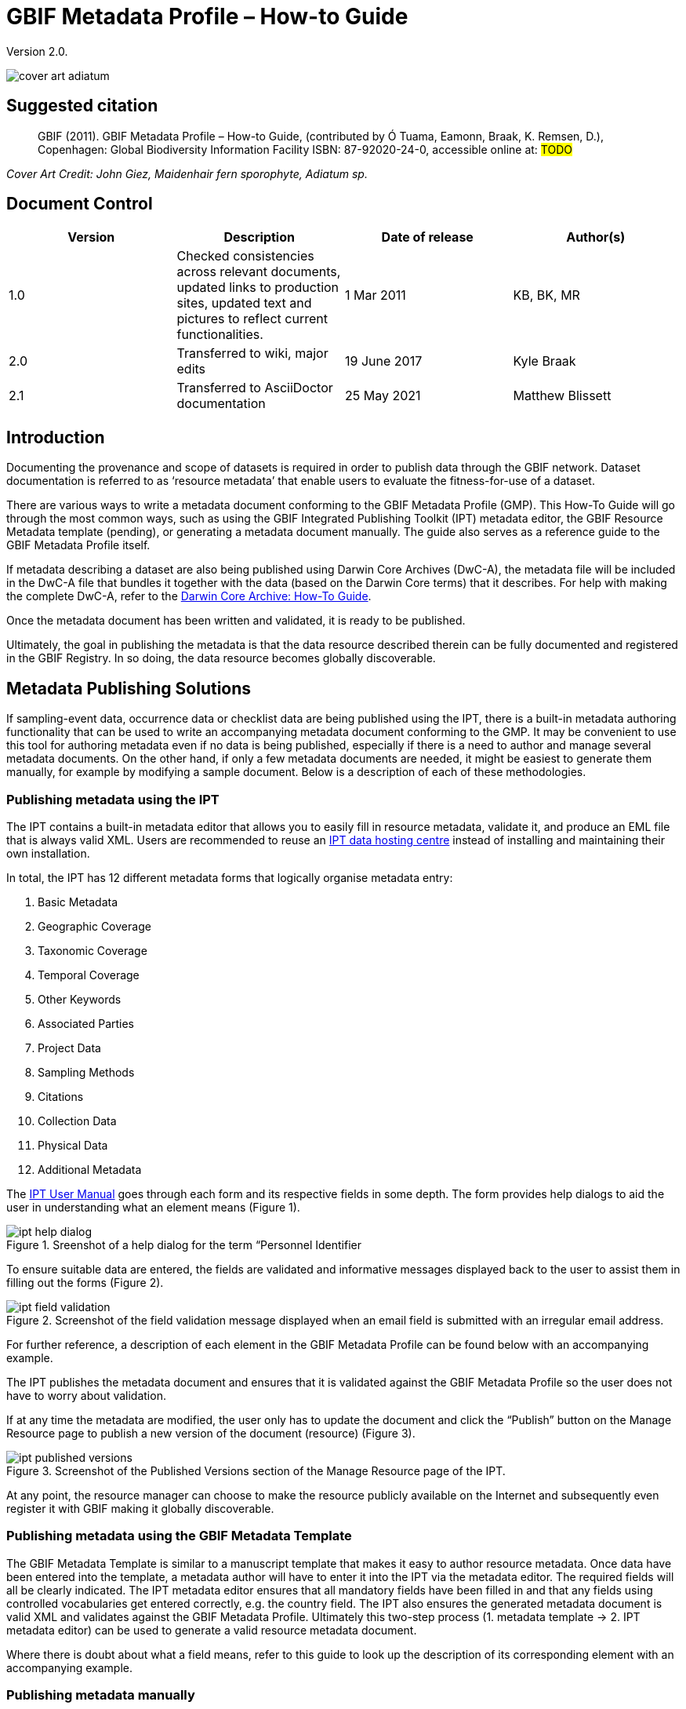 = GBIF Metadata Profile – How-to Guide

Version 2.0.

image::figures/cover_art_adiatum.png[]

== Suggested citation

> GBIF (2011). GBIF Metadata Profile – How-to Guide, (contributed by Ó Tuama, Eamonn, Braak, K. Remsen, D.), Copenhagen: Global Biodiversity Information Facility ISBN: 87-92020-24-0, accessible online at: #TODO#

_Cover Art Credit: John Giez, Maidenhair fern sporophyte, Adiatum sp._

== Document Control

|===
| Version | Description                  | Date of release | Author(s)

| 1.0     | Checked consistencies across relevant documents, updated links to production sites, updated text and pictures to reflect current functionalities. | 1 Mar 2011      | KB, BK, MR
| 2.0     | Transferred to wiki, major edits | 19 June 2017      | Kyle Braak
| 2.1     | Transferred to AsciiDoctor documentation | 25 May 2021      | Matthew Blissett
|===

== Introduction

Documenting the provenance and scope of datasets is required in order to publish data through the GBIF network. Dataset documentation is referred to as ‘resource metadata’ that enable users to evaluate the fitness-for-use of a dataset.

There are various ways to write a metadata document conforming to the GBIF Metadata Profile (GMP). This How-To Guide will go through the most common ways, such as using the GBIF Integrated Publishing Toolkit (IPT) metadata editor, the GBIF Resource Metadata template (pending), or generating a metadata document manually. The guide also serves as a reference guide to the GBIF Metadata Profile itself.

If metadata describing a dataset are also being published using Darwin Core Archives (DwC-A), the metadata file will be included in the DwC-A file that bundles it together with the data (based on the Darwin Core terms) that it describes. For help with making the complete DwC-A, refer to the xref:dwca-guide.adoc[Darwin Core Archive: How-To Guide].

Once the metadata document has been written and validated, it is ready to be published.

Ultimately, the goal in publishing the metadata is that the data resource described therein can be fully documented and registered in the GBIF Registry. In so doing, the data resource becomes globally discoverable.

== Metadata Publishing Solutions

If sampling-event data, occurrence data or checklist data are being published using the IPT, there is a built-in metadata authoring functionality that can be used to write an accompanying metadata document conforming to the GMP. It may be convenient to use this tool for authoring metadata even if no data is being published, especially if there is a need to author and manage several metadata documents. On the other hand, if only a few metadata documents are needed, it might be easiest to generate them manually, for example by modifying a sample document. Below is a description of each of these methodologies.

=== Publishing metadata using the IPT

The IPT contains a built-in metadata editor that allows you to easily fill in resource metadata, validate it, and produce an EML file that is always valid XML. Users are recommended to reuse an xref:data-hosting-centres.adoc[IPT data hosting centre] instead of installing and maintaining their own installation.

In total, the IPT has 12 different metadata forms that logically organise metadata entry:

1.  Basic Metadata
2.  Geographic Coverage
3.  Taxonomic Coverage
4.  Temporal Coverage
5.  Other Keywords
6.  Associated Parties
7.  Project Data
8.  Sampling Methods
9.  Citations
10. Collection Data
11. Physical Data
12. Additional Metadata

The xref:manage-resources.adoc#metadata[IPT User Manual] goes through each form and its respective fields in some depth. The form provides help dialogs to aid the user in understanding what an element means (Figure 1).

.Sreenshot of a help dialog for the term “Personnel Identifier
image::figures/ipt_help_dialog.png[]

To ensure suitable data are entered, the fields are validated and informative messages displayed back to the user to assist them in filling out the forms (Figure 2).

.Screenshot of the field validation message displayed when an email field is submitted with an irregular email address.
image::figures/ipt_field_validation.png[]

For further reference, a description of each element in the GBIF Metadata Profile can be found below with an accompanying example.

The IPT publishes the metadata document and ensures that it is validated against the GBIF Metadata Profile so the user does not have to worry about validation.

If at any time the metadata are modified, the user only has to update the document and click the “Publish” button on the Manage Resource page to publish a new version of the document (resource) (Figure 3).

.Screenshot of the Published Versions section of the Manage Resource page of the IPT.
image::figures/ipt_published_versions.png[]

At any point, the resource manager can choose to make the resource publicly available on the Internet and subsequently even register it with GBIF making it globally discoverable.

=== Publishing metadata using the GBIF Metadata Template

The GBIF Metadata Template is similar to a manuscript template that makes it easy to author resource metadata. Once data have been entered into the template, a metadata author will have to enter it into the IPT via the metadata editor. The required fields will all be clearly indicated. The IPT metadata editor ensures that all mandatory fields have been filled in and that any fields using controlled vocabularies get entered correctly, e.g. the country field. The IPT also ensures the generated metadata document is valid XML and validates against the GBIF Metadata Profile. Ultimately this two-step process (1. metadata template → 2. IPT metadata editor) can be used to generate a valid resource metadata document.

Where there is doubt about what a field means, refer to this guide to look up the description of its corresponding element with an accompanying example.

=== Publishing metadata manually

Below is a simple set of instructions for non-IPT users wishing to generate their own custom EML XML file complying with the latest version of the GBIF Metadata Profile: *1.1*.  Refer to the following list to ensure it is completed properly:

==== Instructions

1. Use the schema location for version 1.1 of the GBIF Metadata Profile in the `<eml:eml>` root element:
`<eml:eml ... xsi:schemaLocation="eml://ecoinformatics.org/eml-2.1.1 http://rs.gbif.org/schema/eml-gbif-profile/1.1/eml.xsd" ...>`.
2.  Set the `packageId` attribute inside the `<eml:eml>` root element. Remember, the `packageId` should be any globally unique ID fixed for that document. Whenever the document changes, it must be assigned a new packageId. For example: `packageId='619a4b95-1a82-4006-be6a-7dbe3c9b33c5/eml-1.xml'` for the 1st version of the document, `packageId='619a4b95-1a82-4006-be6a-7dbe3c9b33c5/eml-2.xml'` for the 2nd version, and so on.
3. Fill in all mandatory metadata elements specified by the schema, plus any additional metadata elements desired. When updating an existing EML file using an earlier version of the GBIF Metadata Profile, refer to the section below for a list of what's new in this version.
4. Ensure the EML file is valid XML. For assistance, refer to <<Validation of metadata,this section>>.

== Validation of metadata

It is essential the XML metadata document is valid, both as an XML document and as validating against the GML schema. There are several options for how to do this. The https://www.oxygenxml.com/[Oxygen XML Editor] is an excellent tool with built-in validator you can use to do this. Java programmers could also do this for example by using the https://github.com/gbif/registry/blob/master/registry-metadata/src/main/java/org/gbif/registry/metadata/EmlValidator.java[EmlValidator.java] from the GBIF registry-metadata project.

== What changed in version 1.1 of the GMP since 1.0.2?

1. *Support for a machine readable license.* Note instructions on how to provide a machine readable license can be found xref:license.adoc[here].
2. Support for multiple contacts, creators, metadataProvider and project personnel
3. Support for userIds for any agent (e.g. ORCID)
4. Support for providing information about the frequency with which changes are made to the dataset
5. Support for providing a project identifier (e.g. to associate datasets under a common project)
6. The description can be broken into separate paragraphs versus all lumped into one
7. Support for providing information about multiple collections

== Example files

An example EML complying with v1.1 of the GBIF Metadata Profile can be found https://cloud.gbif.org/griis/eml.do?r=global&v=2.0[here]. Note this file has been generated by the https://cloud.gbif.org/griis/[GRIIS IPT].

== Annex

=== Background to the GBIF Metadata Profile

Metadata, literally “data about data” are an essential component of a data management system, describing such aspects as the “who, what, where, when and how” pertaining to a resource. In the GBIF context, resources are datasets, loosely defined as collections of related data, the granularity of which is determined by the data custodian. Metadata can occur in several levels of completeness. In general, metadata should allow a prospective end user of data to:

1. Identify/discover its existence,
2. Learn how to access or acquire the data,
3. Understand its fitness-for-use, and
4. Learn how to transfer (obtain a copy of) the data.

The GBIF Metadata Profile (GMP) was developed in order to standardise how resources get described at the dataset level in the GBIF http://www.gbif.org[Data Portal]. This profile can be transformed to other common metadata formats such as the http://marinemetadata.org/references/iso19139[ISO 19139 metadata profile].

In the GMP there is a minimum set of mandatory elements required for identification, but it is recommended that as many elements be used as possible to ensure the metadata are as descriptive and complete as possible.

== Metadata Elements

The GBIF Metadata Profile is primarily based on the https://knb.ecoinformatics.org/#tools/eml[Ecological Metadata Language (EML)]. The GBIF profile utilises a subset of EML and extends it to include additional requirements that are not accommodated in the EML specification. The following tables provide short descriptions of the profile elements, and where relevant, links to more complete EML descriptions. The elements are categorised as follows:

* Dataset (Resource)
* Project
* People and Organisations
* Keyword Set (General Keywords)
* Coverage
** Taxonomic Coverage
** Geographic Coverage
** Temporal Coverage
* Methods
* Intellectual Property Rights
* Additional Metadata + NCD (Natural Collections Descriptions Data) Related

=== Dataset (Resource)

The dataset field has elements relating to a single dataset (resource).

|===
| Term name | Description

| https://knb.ecoinformatics.org/#external//emlparser/docs/eml-2.1.1/./eml-resource.html#altnernateIdentifier[alternateIdentifier] | It is a Universally Unique Identifier (UUID) for the EML document and not for the dataset. This term is optional. A list of different identifiers can be supplied. E.g., 619a4b95-1a82-4006-be6a-7dbe3c9b33c5.

| https://knb.ecoinformatics.org/#external//emlparser/docs/eml-2.1.1/./eml-resource.html#title[title] | A description of the resource that is being documented that is long enough to differentiate it from other similar resources. Multiple titles may be provided, particularly when trying to express the title in more than one language (use the "xml:lang" attribute to indicate the language if not English/en). E.g. Vernal pool amphibian density data, Isla Vista, 1990-1996.

| https://knb.ecoinformatics.org/#external//emlparser/docs/eml-2.1.1/./eml-resource.html#creator[creator] | The resource creator is the person or organization responsible for creating the resource itself. See section “People and Organisations” for more details.

| https://knb.ecoinformatics.org/#external//emlparser/docs/eml-2.1.1/./eml-resource.html#metadataProvider[metadataProvider] | The metadataProvider is the person or organization responsible for providing documentation for the resource. See section “People and Organisations” for more details.

| https://knb.ecoinformatics.org/#external//emlparser/docs/eml-2.1.1/./eml-resource.html#associatedParty[associatedParty] | An associatedParty is another person or organisation that is associated with the resource. These parties might play various roles in the creation or maintenance of the resource, and these roles should be indicated in the "role" element. See section “People and Organisations” for more details.

| https://knb.ecoinformatics.org/#external//emlparser/docs/eml-2.1.1/./eml-resource.html#contact[contact] | The contact field contains contact information for this dataset. This is the person or institution to contact with questions about the use, interpretation of a data set. See section “People and Organisations” for more details.

| https://knb.ecoinformatics.org/#external//emlparser/docs/eml-2.1.1/./eml-resource.html#pubDate[pubDate] | The date that the resource was published. The format should be represented as: CCYY, which represents a 4 digit year, or as CCYY-MM-DD, which denotes the full year, month, and day. Note that month and day are optional components. Formats must conform to ISO 8601. E.g. 2010-09-20.

| https://knb.ecoinformatics.org/#external//emlparser/docs/eml-2.1.1/./eml-resource.html#language[language] | The language in which the resource (not the metadata document) is written. This can be a well-known language name, or one of the ISO language codes to be more precise. GBIF recommendation is to use the ISO language code (http://vocabularies.gbif.org/vocabularies/lang). E.g., English.

| https://knb.ecoinformatics.org/#external//emlparser/docs/eml-2.1.1/./eml-resource.html#additionalInfo[additionalInfo] | Information regarding omissions, instructions or other annotations that resource managers may wish to include with a dataset. Basically, any information that is not characterized by the other resource metadata fields.

| https://knb.ecoinformatics.org/#external//emlparser/docs/eml-2.1.1/./eml-resource.html#url[url] | The URL of the resource that is available online.

| https://knb.ecoinformatics.org/#external//emlparser/docs/eml-2.1.1/./eml-resource.html#abstract[abstract] | A brief overview of the resource that is being documented.
|===

=== Project

The project field contains information on the project in which this dataset was collected. It includes information such as project personnel, funding, study area, project design and related projects.

|===
| Term | Definition

| https://knb.ecoinformatics.org/#external//emlparser/docs/eml-2.1.1/./eml-project.html#title[title]  | A descriptive title for the research project. E.g., Species diversity in Tennessee riparian habitats

| https://knb.ecoinformatics.org/#external//emlparser/docs/eml-2.1.1/./eml-project.html#personnel[personnel] | The personnel field is used to document people involved in a research project by providing contact information and their role in the project.

| https://knb.ecoinformatics.org/#external//emlparser/docs/eml-2.1.1/./eml-project.html#funding[funding] | The funding field is used to provide information about funding sources for the project such as: grant and contract numbers; names and addresses of funding sources.

| https://knb.ecoinformatics.org/#external//emlparser/docs/eml-2.1.1/./eml-project.html#studyAreaDescription[studyAreaDescription] | The studyAreaDescription field documents the physical area associated with the research project. It can include descriptions of the geographic, temporal, and taxonomic coverage of the research location and descriptions of domains (themes) of interest such as climate, geology, soils or disturbances.

| https://knb.ecoinformatics.org/#external//emlparser/docs/eml-2.1.1/./eml-project.html#designDescription[designDescription] | The field designDescription contains general textual descriptions of research design. It can include detailed accounts of goals, motivations, theory, hypotheses, strategy, statistical design, and actual work. Literature citations may also be used to describe the research design.
|===

=== People and Organisations

There are several fields that could represent either a person or an organisation. Below is a list of the various fields used to describe a person or organisation.

|===
| Term | Definition

| https://knb.ecoinformatics.org/#external//emlparser/docs/eml-2.1.1/./eml-party.html#givenName[givenName] | Subfield of individualName field. The given name field can be used for the first name of the individual associated with the resource, or for any other names that are not intended to be alphabetized (as appropriate). E.g., Jonny

| https://knb.ecoinformatics.org/#external//emlparser/docs/eml-2.1.1/./eml-party.html#surName[surName] | Subfield of individualName field. The surname field is used for the last name of the individual associated with the resource. This is typically the family name of an individual, for example, the name by which s/he is referred to in citations. E.g. Carson

| https://knb.ecoinformatics.org/#external//emlparser/docs/eml-2.1.1/./eml-party.html#organizationName[organizationName]                                                                                                                                                                                                                                                                                                                                                                                                                                                                                                                                                                                                                                                                                                                                                                                                                                                                                                                                                                                                                                                                                                                                                                                                                                                                                                                                                                                                                                                                                                                                                                                                                                                                                                                                                                                                                                                                                                                                                                                                                                                                                                                                                                                                                                                                                                                                                                                                                                                                                                                                                                                                                                                                          | The full name of the organization that is associated with the resource. This field is intended to describe which institution or overall organization is associated with the resource being described. E.g., National Center for Ecological Analysis and Synthesis

| https://knb.ecoinformatics.org/#external//emlparser/docs/eml-2.1.1/./eml-party.html#positionName[positionName]| This field is intended to be used instead of a particular person or full organization name. If the associated person that holds the role changes frequently, then Position Name would be used for consistency. Note that this field, used in conjunction with 'organizationName' and 'individualName' make up a single logical originator. Because of this, an originator with only the individualName of 'Joe Smith' is NOT the same as an originator with the name of 'Joe Smith' and the organizationName of 'NSF'. Also, the positionName should not be used in conjunction with individualName unless only that individual at that position would be considered an originator for the data package. If a positionName is used in conjunction with an organizationName, then that implies that any person who currently occupies said positionName at organizationName is the originator of the data package. E.g., HAST herbarium data manager

| https://knb.ecoinformatics.org/#external//emlparser/docs/eml-2.1.1/./eml-party.html#electronicMailAddress[electronicMailAddress] | The electronic mail address is the email address for the party. It is intended to be an Internet SMTP email address, which should consist of a username followed by the @ symbol, followed by the email server domain name address. E.g. jcuadra@gbif.org

| https://knb.ecoinformatics.org/#external//emlparser/docs/eml-2.1.1/./eml-party.html#deliveryPoint[deliveryPoint] | Subfield of the address field that describes the physical or electronic address of the responsible party for a resource.                                                                                                                                                                                                                                                                                                                                                                                                                                                                                                                                                                                                                                                                                                                                                                                                                                                                                                                                                                                                                                                                                                                                                                                                                                                                                                                                                                                                                                                                                                                                                                                                                                                                                                        The delivery point field is used for the physical address for postal communication. E.g., GBIF Secretariat, Universitetsparken 15

| https://knb.ecoinformatics.org/#external//emlparser/docs/eml-2.1.1/./eml-party.html#role[role] | Use this field to describe the role the party played with respect to the resource. E.g. technician, reviewer, principal investigator, etc.

| https://knb.ecoinformatics.org/#external//emlparser/docs/eml-2.1.1/./eml-party.html#phone[phone] | The phone field describes information about the responsible party's telephone, be it a voice phone, fax. E.g. +4530102040

| https://knb.ecoinformatics.org/#external//emlparser/docs/eml-2.1.1/./eml-party.html#postalCode[postalCode] | Subfield of the address field that describes the physical or electronic address of the responsible party for a resource. The postal code is equivalent to a U.S. zip code, or the number used for routing to an international address.  E.g., 52000.

| https://knb.ecoinformatics.org/#external//emlparser/docs/eml-2.1.1/./eml-party.html#city[city] | Subfield of the address field that describes the physical or electronic address of the responsible party for a resource. The city field is used for the city name of the contact associated with a particular resource. E.g. San Diego.
| https://knb.ecoinformatics.org/#external//emlparser/docs/eml-2.1.1/./eml-party.html#administrativeArea[administrativeArea] | Subfield of the address field that describes the physical or electronic address of the responsible party for a resource. The administrative area field is the equivalent of a 'state' in the U.S., or Province in Canada. This field is intended to accommodate the many types of international administrative areas. E.g. Colorado

| https://knb.ecoinformatics.org/#external//emlparser/docs/eml-2.1.1/./eml-party.html#country[country] | Subfield of the address field that describes the physical or electronic address of the responsible party for a resource. The country field is used for the name of the contact's country. The country name is most often derived from the ISO 3166 country code list. E.g., Japan.

| https://knb.ecoinformatics.org/#external//emlparser/docs/eml-2.1.1/./eml-party.html#onlineUrl[onlineUrl] | A link to associated online information, usually a web site. When the party represents an organization, this is the URL to a website or other online information about the organization. If the party is an individual, it might be their personal web site or other related online information about the party. E.g., http://www.yourdomain.edu/~doe.
|===

=== KeywordSet (General Keywords)

The keywordSet field is a wrapper for the keyword and keywordThesaurus elements, both of which are required together.

|===
| Term         | Definition

| https://knb.ecoinformatics.org/#external//emlparser/docs/eml-2.1.1/./eml-resource.html#keyword[keyword] | A keyword or key phrase that concisely describes the resource or is related to the resource. Each keyword field should contain one and only one keyword (i.e., keywords should not be separated by commas or other delimiters). E.g., biodiversity.

| https://knb.ecoinformatics.org/#external//emlparser/docs/eml-2.1.1/./eml-resource.html#keywordThesaurus[keywordThesaurus]| The name of the official keyword thesaurus from which keyword was derived. If an official thesaurus name does not exist, please keep a placeholder value such as “N/A” instead of removing this element as it is required together with the keyword element to constitute a keywordSet. E.g., IRIS keyword thesaurus.
|===

=== Coverage

Describes the extent of the coverage of the resource in terms of its *spatial* extent, *temporal* extent, and *taxonomic* extent.

=== Taxonomic Coverage

A container for taxonomic information about a resource. It includes a list of species names (or higher level ranks) from one or more classification systems. Please note the taxonomic classifications should not be nested, just listed one after the other.

|===
| Term                 | Definition

| https://knb.ecoinformatics.org/#external//emlparser/docs/eml-2.1.1/./eml-coverage.html#generalTaxonomicCoverage[generalTaxonomicCoverage] | Taxonomic Coverage is a container for taxonomic information about a resource. It includes a list of species names (or higher level ranks) from one or more classification systems. A description of the range of taxa addressed in the data set or collection. Use a simple comma separated list of taxa. E.g., "All vascular plants were identified to family or species, mosses and lichens were identified as moss or lichen."

| https://knb.ecoinformatics.org/#external//emlparser/docs/eml-2.1.1/./eml-coverage.html#taxonomicClassification[taxonomicClassification] | Information about the range of taxa addressed in the dataset or collection.

| https://knb.ecoinformatics.org/#external//emlparser/docs/eml-2.1.1/./eml-coverage.html#taxonRankName[taxonRankName]| The name of the taxonomic rank for which the Taxon rank value is provided. E.g., phylum, class, genus, species.

| https://knb.ecoinformatics.org/#external//emlparser/docs/eml-2.1.1/./eml-coverage.html#taxonRankValue[taxonRankValue] | The name representing the taxonomic rank of the taxon being described. E.g. Acer would be an example of a genus rank value, and rubrum would be an example of a species rank value, together indicating the common name of red maple. It is recommended to start with Kingdom and include ranks down to the most detailed level possible.

| https://knb.ecoinformatics.org/#external//emlparser/docs/eml-2.1.1/./eml-coverage.html#commonName[commonName]              | Applicable common names; these common names may be general descriptions of a group of organisms if appropriate. E.g., invertebrates, waterfowl.
|===

=== Geographic Coverage

A container for spatial information about a resource; allows a bounding box for the overall coverage (in lat long), and also allows description of arbitrary polygons with exclusions.

|===
| Term                | Definition

| https://knb.ecoinformatics.org/#external//emlparser/docs/eml-2.1.1/./eml-coverage.html#geographicDescription[geographicDescription] | A short text description of a dataset's geographic areal domain. A text description is especially important to provide a geographic setting when the extent of the dataset cannot be well described by the "boundingCoordinates". E.g., "Manistee River watershed", "extent of 7 1/2 minute quads containing any property belonging to Yellowstone National Park"

| https://knb.ecoinformatics.org/#external//emlparser/docs/eml-2.1.1/./eml-coverage.html#westBoundingCoordinate[westBoundingCoordinate]| Subfield of boundingCoordinates field covering the W margin of a bounding box. The longitude in decimal degrees of the western-most point of the bounding box that is being described. E.g., -18.25, +25, 45.24755.

| https://knb.ecoinformatics.org/#external//emlparser/docs/eml-2.1.1/./eml-coverage.html#eastBoundingCoordinate[eastBoundingCoordinate]| Subfield of boundingCoordinates field covering the E margin of a bounding box. The longitude in decimal degrees of the eastern-most point of the bounding box that is being described.   E.g., -18.25, +25, 45.24755.

| https://knb.ecoinformatics.org/#external//emlparser/docs/eml-2.1.1/./eml-coverage.html#northBoundingCoordinate[northBoundingCoordinate] | Subfield of boundingCoordinates field covering the N margin of a bounding box.  The longitude in decimal degrees of the northern-most point of the bounding box that is being described. E.g., -18.25, +25, 65.24755.

| https://knb.ecoinformatics.org/#external//emlparser/docs/eml-2.1.1/./eml-coverage.html#northBoundingCoordinate[southBoundingCoordinate] | Subfield of boundingCoordinates field covering the S margin of a bounding box. The longitude in decimal degrees of the southern-most point of the bounding box that is being described. E.g., -118.25, +25, 84.24755.
|===

=== Temporal Coverage

This container allows coverage to be a single point in time, multiple points in time, or a range of dates.

|===
| Term       | Definition

| https://knb.ecoinformatics.org/#external//emlparser/docs/eml-2.1.1/./eml-coverage.html#beginDate[beginDate] | Subfield of rangeOfDates field: It may be used multiple times with a endDate field to document multiple date ranges.   A single time stamp signifying the beginning of some time period. The calendar date field is used to express a date, giving the year, month, and day. The format should be one that complies with the International Standards Organization's standard 8601. The recommended format for EML is YYYY-MM-DD, where Y is the four digit year, M is the two digit month code (01 - 12, where January = 01), and D is the two digit day of the month (01 - 31). This field can also be used to enter just the year portion of a date.  E.g. 2010-09-20

| https://knb.ecoinformatics.org/#external//emlparser/docs/eml-2.1.1/./eml-coverage.html#endDate[endDate]| Subfield of rangeOfDates field: It may be used multiple times with a beginDate field to document multiple date ranges.  A single time stamp signifying the end of some time period. The calendar date field is used to express a date, giving the year, month, and day. The format should be one that complies with the International Standards Organization's standard 8601. The recommended format for EML is YYYY-MM-DD, where Y is the four digit year, M is the two digit month code (01 - 12, where January = 01), and D is the two digit day of the month (01 - 31). This field can also be used to enter just the year portion of a date. E.g. 2010-09-20.

| https://knb.ecoinformatics.org/#external//emlparser/docs/eml-2.1.1/./eml-coverage.html#singleDateTime[singleDateTime] | The SingleDateTime field is intended to describe a single date and time for an event.
|===

=== Methods

This field documents scientific methods used in the collection of the resource. It includes information on items such as tools, instrument calibration and software.

|===
| Term            | Definition

| https://knb.ecoinformatics.org/#external//emlparser/docs/eml-2.1.1/./eml-methods.html#methodStep[methodStep] | The methodStep field allows for repeated sets of elements that document a series of procedures followed to produce a data object. These include text descriptions of the procedures, relevant literature, software, instrumentation, source data and any quality control measures taken.

| https://knb.ecoinformatics.org/#external//emlparser/docs/eml-2.1.1/./eml-methods.html#qualityControl[qualityControl] | The qualityControl field provides a location for the description of actions taken to either control or assess the quality of data resulting from the associated method step.

| https://knb.ecoinformatics.org/#external//emlparser/docs/eml-2.1.1/./eml-methods.html#sampling[sampling]  | Description of sampling procedures including the geographic, temporal and taxonomic coverage of the study.

| https://knb.ecoinformatics.org/#external//emlparser/docs/eml-2.1.1/./eml-methods.html#studyExtent[studyExtent] | Subfield of the sampling field. The coverage field allows for a textual description of the specific sampling area, the sampling frequency (temporal boundaries, frequency of occurrence), and groups of living organisms sampled (taxonomic coverage). The field studyExtent represents both a specific sampling area and the sampling frequency (temporal boundaries, frequency of occurrence). The geographic studyExtent is usually a surrogate (representative area of) for the larger area documented in the "studyAreaDescription".

| https://knb.ecoinformatics.org/#external//emlparser/docs/eml-2.1.1/./eml-methods.html#samplingDescription[samplingDescription] | Subfield of the sampling field. The samplingDescription field allows for a text-based/human readable description of the sampling procedures used in the research project. The content of this element would be similar to a description of sampling procedures found in the methods section of a journal article.
|===

=== Intellectual Property Rights

Contain a rights management statement for the resource, or a reference to a service providing such information.

|===
| Term           | Definition

| https://knb.ecoinformatics.org/#external//emlparser/docs/eml-2.1.1/./eml-dataset.html#purpose[purpose] | A description of the purpose of this dataset.

| https://knb.ecoinformatics.org/#external//emlparser/docs/eml-2.1.1/./eml-resource.html#intellectualRights[intellectualRights] | A rights management statement for the resource, or reference a service providing such information. Rights information encompasses Intellectual Property Rights (IPR), Copyright, and various Property Rights. In the case of a data set, rights might include requirements for use, requirements for attribution, or other requirements the owner would like to impose. E.g., Copyright 2001 Regents of the University of California Santa Barbara. Free for use by all individuals provided that the owners are acknowledged in any use or publication.
|===

=== Additional Metadata + http://www.tdwg.org/activities/ncd/[Natural Collections Description Data (NCD)] Related

The additionalMetadata field is a container for any other relevant metadata that pertains to the resource being described. This field allows EML to be extensible in that any XML-based metadata can be included in this element. The elements provided here in the GMP include those required for conformance with ISO 19139 and a subset of NCD (Natural Collections Descriptions) elements.

|===
| Term                   | Definition

| dateStamp | The dateTime the metadata document was created or modified. E.g., 2002-10-23T18:13:51.235+01:00

| metadataLanguage | The language in which the metadata document (as opposed to the resource being described by the metadata) is written. Composed of an ISO639-2/T three-letter language code and an ISO3166-1 three-letter country code. E.g., en_UK

| hierarchyLevel | Dataset level to which the metadata applies; default value is “dataset”[8] E.g., dataset

| https://knb.ecoinformatics.org/#external//emlparser/docs/eml-2.1.1/./eml-literature.html#citation[citation] | The citation for the work itself. See https://knb.ecoinformatics.org/#external//emlparser/docs/eml-2.1.1/./eml-literature.html#citation[eml]

| bibliography | A list of citations (see below) that form a bibliography on literature related / used in the dataset

| physical | A container element for all of the elements that let you describe the internal/external characteristics and distribution of a data object (e.g., dataObject, dataFormat, distribution). Can repeat.

| resourceLogoUrl | URL of the logo associated with a resource. E.g., http://www.gbif.org/logo.jpg

| parentCollectionIdentifier | Subfield of collection field. Is an optional field. Identifier for the parent collection for this sub-collection. Enables a hierarchy of collections and sub collections to be built.

| collectionName | Subfield of collection field. Is an optional field. Official name of the Collection in the local language.

| collectionIdentifier | Subfield of collection field.  Is an optional field. The URI (LSID or URL) of the collection. In RDF, used as URI of the collection resource.

| formationPeriod | Text description of the time period during which the collection was assembled. E.g., "Victorian", or "1922 - 1932", or "c. 1750".

| livingTimePeriod | Time period during which biological material was alive (for palaeontological collections).

| specimenPreservationMethod | Picklist keyword indicating the process or technique used to prevent physical deterioration of non-living collections. Expected to contain an instance from the Specimen Preservation Method Type Term vocabulary.   E.g., formaldehyde.

| jgtiCuratorialUnit | A quantitative descriptor (number of specimens, samples or batches). The actual quantification could be covered by 1) an exact number of “JGI-units” in the collection plus a measure of uncertainty (+/- x); 2) a range of numbers (x to x), with the lower value representing an exact number, when the higher value is omitted. The discussion concluded that the quantification should encompass all specimens, not only those that have not yet been digitised. This is to avoid having to update the numbers too often. The number of non-public data (not digitised or not accessible) can be calculated from the GBIF numbers as opposed to the JGTI-data.
|===
